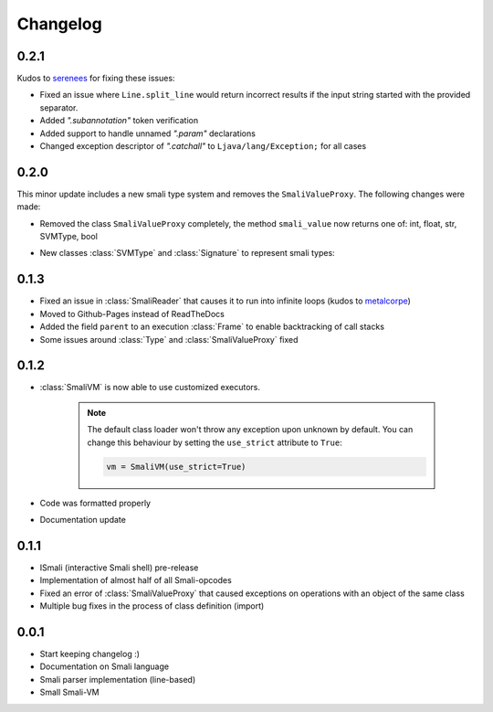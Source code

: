 .. _changelog:

*********
Changelog
*********

.. _release-0.2.1:

0.2.1
=====

Kudos to `serenees <https://github.com/serenees>`_ for fixing these issues:

* Fixed an issue where ``Line.split_line`` would return incorrect results if the input string started with the provided separator.
* Added *".subannotation"* token verification
* Added support to handle unnamed *".param"* declarations
* Changed exception descriptor of *".catchall"* to ``Ljava/lang/Exception;`` for all cases


.. _release-0.2.0:

0.2.0
=====

This minor update includes a new smali type system and removes the ``SmaliValueProxy``. The following changes were made:

* Removed the class ``SmaliValueProxy`` completely, the method ``smali_value`` now returns one of: int, float, str, SVMType, bool
* New classes :class:`SVMType` and :class:`Signature` to represent smali types:

    .. code-block:: python
        :caption: Some usage examples
        :linenos:

        from smali import SVMType, Signature

        # simple type instance
        t = SVMType("Lcom/example/Class;")
        t.simple_name # Class
        t.pretty_name # com.example.Class
        t.dvm_name # com/example/Class
        t.full_name # Lcom/example/Class;
        t.svm_type # SVMType.TYPES.CLASS

        # create new type instance for method signature
        m = SVMType("getName([BLjava/lang/String;)Ljava/lang/String;")
        m.svm_type # SVMType.TYPES.METHOD
        # retrieve signature instance
        s = m.signature or Signature(m)
        s.return_type # SVMType("Ljava/lang/String;")
        s.parameter_types # [SVMType("[B"), SVMType("Ljava/lang/String;")]
        s.name # getName
        s.declaring_class # would return the class before '->' (only if defined)

        # array types
        array = SVMType("[B")
        array.svm_type # SVMType.TYPES.ARRAY
        array.array_type # SVMType("B")
        array.dim # 1 (one dimension)

.. _release-0.1.3:

0.1.3
=====

* Fixed an issue in :class:`SmaliReader` that causes it to run into infinite loops (kudos to `metalcorpe <https://github.com/metalcorpe>`_)
* Moved to Github-Pages instead of ReadTheDocs
* Added the field ``parent`` to an execution :class:`Frame` to enable backtracking of call stacks
* Some issues around :class:`Type` and :class:`SmaliValueProxy` fixed

.. _release-0.1.2:

0.1.2
=====

* :class:`SmaliVM` is now able to use customized executors.

    .. note::
        The default class loader won't throw any exception upon unknown by default. You
        can change this behaviour by setting the ``use_strict`` attribute to ``True``:

        .. code-block:: python

            vm = SmaliVM(use_strict=True)

* Code was formatted properly
* Documentation update


.. _release-0.1.1:

0.1.1
=====

* ISmali (interactive Smali shell) pre-release
* Implementation of almost half of all Smali-opcodes
* Fixed an error of :class:`SmaliValueProxy` that caused exceptions on operations with an object of the same class
* Multiple bug fixes in the process of class definition (import)

.. _release-1.0.0:

0.0.1
=====

* Start keeping changelog :)
* Documentation on Smali language
* Smali parser implementation (line-based)
* Small Smali-VM
